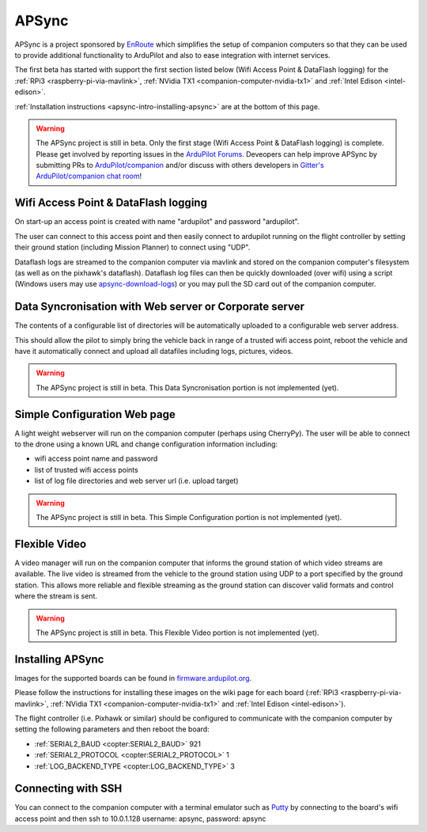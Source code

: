 .. _apsync-intro:

======
APSync
======

APSync is a project sponsored by `EnRoute <http://enroute.co.jp/>`__ which simplifies the setup of companion computers so that they can be used to provide additional functionality to ArduPilot and also to ease integration with internet services.

The first beta has started with support the first section listed below (Wifi Access Point & DataFlash logging) for the :ref:`RPi3 <raspberry-pi-via-mavlink>`, :ref:`NVidia TX1 <companion-computer-nvidia-tx1>` and :ref:`Intel Edison <intel-edison>`.

:ref:`Installation instructions <apsync-intro-installing-apsync>` are at the bottom of this page.

..  youtube:: 3bVFEF4MPdU
    :width: 100%

.. warning::

   The APSync project is still in beta.  Only the first stage (Wifi Access Point & DataFlash logging) is complete.
   Please get involved by reporting issues in the `ArduPilot Forums <http://discuss.ardupilot.org/c/development-team>`__.  Deveopers can help improve APSync by submitting PRs to `ArduPilot/companion <https://github.com/ArduPilot/companion>`__ and/or discuss with others developers in `Gitter's ArduPilot/companion chat room <https://gitter.im/ArduPilot/companion>`__!

Wifi Access Point & DataFlash logging
=====================================

.. image:: ../images/apsync-wifiap-dflogger.png
    :target: ../_images/apsync-wifiap-dflogger.png

On start-up an access point is created with name "ardupilot" and password "ardupilot".

The user can connect to this access point and then easily connect to ardupilot running on the flight controller by setting their ground station (including Mission Planner) to connect using "UDP".

Dataflash logs are streamed to the companion computer via mavlink and stored on the companion computer's filesystem (as well as on the pixhawk's dataflash).
Dataflash log files can then be quickly downloaded (over wifi) using a script (Windows users may use `apsync-download-logs <http://firmware.ardupilot.org/Companion/apsync/apsync-download-logs-latest.zip>`__) or you may pull the SD card out of the companion computer.

Data Syncronisation with Web server or Corporate server
=======================================================

.. image:: ../images/apsync-wifiap-datasync.png
    :target: ../_images/apsync-wifiap-datasync.png

The contents of a configurable list of directories will be automatically uploaded to a configurable web server address.

This should allow the pilot to simply bring the vehicle back in range of a trusted wifi access point, reboot the vehicle and have it automatically connect and upload all datafiles including logs, pictures, videos.

.. warning::

   The APSync project is still in beta.  This Data Syncronisation portion is not implemented (yet).

Simple Configuration Web page
=============================

.. image:: ../images/apsync-configurator.png
    :target: ../_images/apsync-configurator.png

A light weight webserver will run on the companion computer (perhaps using CherryPy).  The user will be able to connect to the drone using a known URL and change configuration information including:

- wifi access point name and password
- list of trusted wifi access points
- list of log file directories and web server url (i.e. upload target)

.. warning::

   The APSync project is still in beta.  This Simple Configuration portion is not implemented (yet).

Flexible Video
==============

.. image:: ../images/apsync-flexible-video.png
    :target: ../_images/apsync-flexible-video.png

A video manager will run on the companion computer that informs the ground station of which video streams are available.  The live video is streamed from the vehicle to the ground station using UDP to a port specified by the ground station.
This allows more reliable and flexible streaming as the ground station can discover valid formats and control where the stream is sent.

.. warning::

   The APSync project is still in beta.  This Flexible Video portion is not implemented (yet).

.. _apsync-intro-installing-apsync:

Installing APSync
=================

Images for the supported boards can be found in `firmware.ardupilot.org <http://firmware.ap.ardupilot.org/Companion/apsync>`__.

Please follow the instructions for installing these images on the wiki page for each board (:ref:`RPi3 <raspberry-pi-via-mavlink>`, :ref:`NVidia TX1 <companion-computer-nvidia-tx1>` and :ref:`Intel Edison <intel-edison>`).

The flight controller (i.e. Pixhawk or similar) should be configured to communicate with the companion computer by setting the following parameters and then reboot the board:

- :ref:`SERIAL2_BAUD <copter:SERIAL2_BAUD>` 921
- :ref:`SERIAL2_PROTOCOL <copter:SERIAL2_PROTOCOL>` 1
- :ref:`LOG_BACKEND_TYPE <copter:LOG_BACKEND_TYPE>` 3

Connecting with SSH
===================

You can connect to the companion computer with a terminal emulator such as `Putty <http://www.putty.org/>`__ by connecting to the board's wifi access point and then ssh to 10.0.1.128 username: apsync, password: apsync
